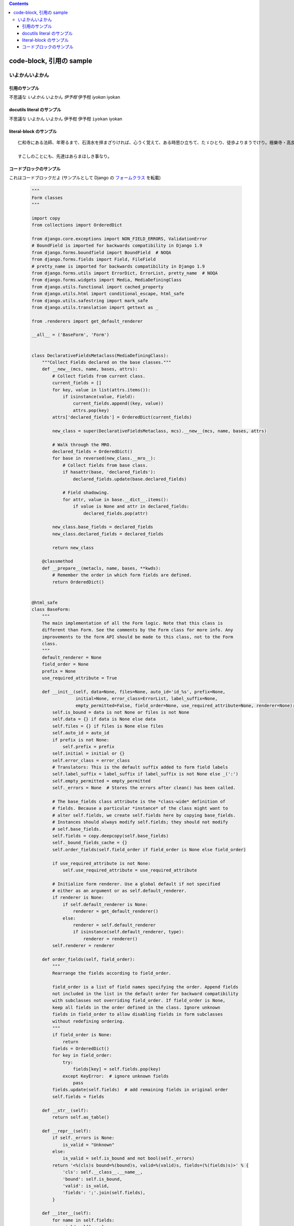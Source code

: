 .. title: code-block, 引用の sample
.. tags: sample
.. date: 2018-05-06
.. slug: index
.. status: published


.. raw:: html

  <details><summary>目次</summary>

.. contents::

.. raw:: html

  </details>


code-block, 引用の sample
=========================

いよかんいよかん
-----------------


引用のサンプル
~~~~~~~~~~~~~~~
不思議な `いよかん` いよかん `伊予柑` 伊予柑 `iyokan` iyokan


docutils literal のサンプル
~~~~~~~~~~~~~~~~~~~~~~~~~~~~~~
不思議な ``いよかん`` いよかん ``伊予柑`` 伊予柑 ``iyokan`` iyokan


literal-block のサンプル
~~~~~~~~~~~~~~~~~~~~~~~~~~~~~~

::

  仁和寺にある法師、年寄るまで、石淸水を拝まざりければ、心うく覚えて、ある時思ひ立ちて、たゞひとり、徒歩よりまうでけり。極樂寺・高良などを拝みて、かばかりと心得て帰りにけり。さて、かたへの人にあひて、「年比思ひつること、果たし侍りぬ。聞きしにも過ぎて、尊くこそおはしけれ。そも、参りたる人ごとに山へ登りしは、何事かありけん、ゆかしかりしかど、神へ参るこそ本意なれと思ひて、山までは見ず」と言ひける。

  すこしのことにも、先達はあらまほしき事なり。


コードブロックのサンプル
~~~~~~~~~~~~~~~~~~~~~~~~~~~~~~
これはコードブロックだよ (サンプルとして Django の `フォームクラス <https://github.com/django/django/blob/master/django/forms/forms.py>`_ を転載)

  .. code-block:: python

      """
      Form classes
      """

      import copy
      from collections import OrderedDict

      from django.core.exceptions import NON_FIELD_ERRORS, ValidationError
      # BoundField is imported for backwards compatibility in Django 1.9
      from django.forms.boundfield import BoundField  # NOQA
      from django.forms.fields import Field, FileField
      # pretty_name is imported for backwards compatibility in Django 1.9
      from django.forms.utils import ErrorDict, ErrorList, pretty_name  # NOQA
      from django.forms.widgets import Media, MediaDefiningClass
      from django.utils.functional import cached_property
      from django.utils.html import conditional_escape, html_safe
      from django.utils.safestring import mark_safe
      from django.utils.translation import gettext as _

      from .renderers import get_default_renderer

      __all__ = ('BaseForm', 'Form')


      class DeclarativeFieldsMetaclass(MediaDefiningClass):
          """Collect Fields declared on the base classes."""
          def __new__(mcs, name, bases, attrs):
              # Collect fields from current class.
              current_fields = []
              for key, value in list(attrs.items()):
                  if isinstance(value, Field):
                      current_fields.append((key, value))
                      attrs.pop(key)
              attrs['declared_fields'] = OrderedDict(current_fields)

              new_class = super(DeclarativeFieldsMetaclass, mcs).__new__(mcs, name, bases, attrs)

              # Walk through the MRO.
              declared_fields = OrderedDict()
              for base in reversed(new_class.__mro__):
                  # Collect fields from base class.
                  if hasattr(base, 'declared_fields'):
                      declared_fields.update(base.declared_fields)

                  # Field shadowing.
                  for attr, value in base.__dict__.items():
                      if value is None and attr in declared_fields:
                          declared_fields.pop(attr)

              new_class.base_fields = declared_fields
              new_class.declared_fields = declared_fields

              return new_class

          @classmethod
          def __prepare__(metacls, name, bases, **kwds):
              # Remember the order in which form fields are defined.
              return OrderedDict()


      @html_safe
      class BaseForm:
          """
          The main implementation of all the Form logic. Note that this class is
          different than Form. See the comments by the Form class for more info. Any
          improvements to the form API should be made to this class, not to the Form
          class.
          """
          default_renderer = None
          field_order = None
          prefix = None
          use_required_attribute = True

          def __init__(self, data=None, files=None, auto_id='id_%s', prefix=None,
                       initial=None, error_class=ErrorList, label_suffix=None,
                       empty_permitted=False, field_order=None, use_required_attribute=None, renderer=None):
              self.is_bound = data is not None or files is not None
              self.data = {} if data is None else data
              self.files = {} if files is None else files
              self.auto_id = auto_id
              if prefix is not None:
                  self.prefix = prefix
              self.initial = initial or {}
              self.error_class = error_class
              # Translators: This is the default suffix added to form field labels
              self.label_suffix = label_suffix if label_suffix is not None else _(':')
              self.empty_permitted = empty_permitted
              self._errors = None  # Stores the errors after clean() has been called.

              # The base_fields class attribute is the *class-wide* definition of
              # fields. Because a particular *instance* of the class might want to
              # alter self.fields, we create self.fields here by copying base_fields.
              # Instances should always modify self.fields; they should not modify
              # self.base_fields.
              self.fields = copy.deepcopy(self.base_fields)
              self._bound_fields_cache = {}
              self.order_fields(self.field_order if field_order is None else field_order)

              if use_required_attribute is not None:
                  self.use_required_attribute = use_required_attribute

              # Initialize form renderer. Use a global default if not specified
              # either as an argument or as self.default_renderer.
              if renderer is None:
                  if self.default_renderer is None:
                      renderer = get_default_renderer()
                  else:
                      renderer = self.default_renderer
                      if isinstance(self.default_renderer, type):
                          renderer = renderer()
              self.renderer = renderer

          def order_fields(self, field_order):
              """
              Rearrange the fields according to field_order.

              field_order is a list of field names specifying the order. Append fields
              not included in the list in the default order for backward compatibility
              with subclasses not overriding field_order. If field_order is None,
              keep all fields in the order defined in the class. Ignore unknown
              fields in field_order to allow disabling fields in form subclasses
              without redefining ordering.
              """
              if field_order is None:
                  return
              fields = OrderedDict()
              for key in field_order:
                  try:
                      fields[key] = self.fields.pop(key)
                  except KeyError:  # ignore unknown fields
                      pass
              fields.update(self.fields)  # add remaining fields in original order
              self.fields = fields

          def __str__(self):
              return self.as_table()

          def __repr__(self):
              if self._errors is None:
                  is_valid = "Unknown"
              else:
                  is_valid = self.is_bound and not bool(self._errors)
              return '<%(cls)s bound=%(bound)s, valid=%(valid)s, fields=(%(fields)s)>' % {
                  'cls': self.__class__.__name__,
                  'bound': self.is_bound,
                  'valid': is_valid,
                  'fields': ';'.join(self.fields),
              }

          def __iter__(self):
              for name in self.fields:
                  yield self[name]

          def __getitem__(self, name):
              """Return a BoundField with the given name."""
              try:
                  field = self.fields[name]
              except KeyError:
                  raise KeyError(
                      "Key '%s' not found in '%s'. Choices are: %s." % (
                          name,
                          self.__class__.__name__,
                          ', '.join(sorted(f for f in self.fields)),
                      )
                  )
              if name not in self._bound_fields_cache:
                  self._bound_fields_cache[name] = field.get_bound_field(self, name)
              return self._bound_fields_cache[name]

          @property
          def errors(self):
              """Return an ErrorDict for the data provided for the form."""
              if self._errors is None:
                  self.full_clean()
              return self._errors

          def is_valid(self):
              """Return True if the form has no errors, or False otherwise."""
              return self.is_bound and not self.errors

          def add_prefix(self, field_name):
              """
              Return the field name with a prefix appended, if this Form has a
              prefix set.

              Subclasses may wish to override.
              """
              return '%s-%s' % (self.prefix, field_name) if self.prefix else field_name

          def add_initial_prefix(self, field_name):
              """Add a 'initial' prefix for checking dynamic initial values."""
              return 'initial-%s' % self.add_prefix(field_name)

          def _html_output(self, normal_row, error_row, row_ender, help_text_html, errors_on_separate_row):
              "Output HTML. Used by as_table(), as_ul(), as_p()."
              top_errors = self.non_field_errors()  # Errors that should be displayed above all fields.
              output, hidden_fields = [], []

              for name, field in self.fields.items():
                  html_class_attr = ''
                  bf = self[name]
                  # Escape and cache in local variable.
                  bf_errors = self.error_class([conditional_escape(error) for error in bf.errors])
                  if bf.is_hidden:
                      if bf_errors:
                          top_errors.extend(
                              [_('(Hidden field %(name)s) %(error)s') % {'name': name, 'error': str(e)}
                               for e in bf_errors])
                      hidden_fields.append(str(bf))
                  else:
                      # Create a 'class="..."' attribute if the row should have any
                      # CSS classes applied.
                      css_classes = bf.css_classes()
                      if css_classes:
                          html_class_attr = ' class="%s"' % css_classes

                      if errors_on_separate_row and bf_errors:
                          output.append(error_row % str(bf_errors))

                      if bf.label:
                          label = conditional_escape(bf.label)
                          label = bf.label_tag(label) or ''
                      else:
                          label = ''

                      if field.help_text:
                          help_text = help_text_html % field.help_text
                      else:
                          help_text = ''

                      output.append(normal_row % {
                          'errors': bf_errors,
                          'label': label,
                          'field': bf,
                          'help_text': help_text,
                          'html_class_attr': html_class_attr,
                          'css_classes': css_classes,
                          'field_name': bf.html_name,
                      })

              if top_errors:
                  output.insert(0, error_row % top_errors)

              if hidden_fields:  # Insert any hidden fields in the last row.
                  str_hidden = ''.join(hidden_fields)
                  if output:
                      last_row = output[-1]
                      # Chop off the trailing row_ender (e.g. '</td></tr>') and
                      # insert the hidden fields.
                      if not last_row.endswith(row_ender):
                          # This can happen in the as_p() case (and possibly others
                          # that users write): if there are only top errors, we may
                          # not be able to conscript the last row for our purposes,
                          # so insert a new, empty row.
                          last_row = (normal_row % {
                              'errors': '',
                              'label': '',
                              'field': '',
                              'help_text': '',
                              'html_class_attr': html_class_attr,
                              'css_classes': '',
                              'field_name': '',
                          })
                          output.append(last_row)
                      output[-1] = last_row[:-len(row_ender)] + str_hidden + row_ender
                  else:
                      # If there aren't any rows in the output, just append the
                      # hidden fields.
                      output.append(str_hidden)
              return mark_safe('\n'.join(output))

          def as_table(self):
              "Return this form rendered as HTML <tr>s -- excluding the <table></table>."
              return self._html_output(
                  normal_row='<tr%(html_class_attr)s><th>%(label)s</th><td>%(errors)s%(field)s%(help_text)s</td></tr>',
                  error_row='<tr><td colspan="2">%s</td></tr>',
                  row_ender='</td></tr>',
                  help_text_html='<br /><span class="helptext">%s</span>',
                  errors_on_separate_row=False)

          def as_ul(self):
              "Return this form rendered as HTML <li>s -- excluding the <ul></ul>."
              return self._html_output(
                  normal_row='<li%(html_class_attr)s>%(errors)s%(label)s %(field)s%(help_text)s</li>',
                  error_row='<li>%s</li>',
                  row_ender='</li>',
                  help_text_html=' <span class="helptext">%s</span>',
                  errors_on_separate_row=False)

          def as_p(self):
              "Return this form rendered as HTML <p>s."
              return self._html_output(
                  normal_row='<p%(html_class_attr)s>%(label)s %(field)s%(help_text)s</p>',
                  error_row='%s',
                  row_ender='</p>',
                  help_text_html=' <span class="helptext">%s</span>',
                  errors_on_separate_row=True)

          def non_field_errors(self):
              """
              Return an ErrorList of errors that aren't associated with a particular
              field -- i.e., from Form.clean(). Return an empty ErrorList if there
              are none.
              """
              return self.errors.get(NON_FIELD_ERRORS, self.error_class(error_class='nonfield'))

          def add_error(self, field, error):
              """
              Update the content of `self._errors`.

              The `field` argument is the name of the field to which the errors
              should be added. If it's None, treat the errors as NON_FIELD_ERRORS.

              The `error` argument can be a single error, a list of errors, or a
              dictionary that maps field names to lists of errors. An "error" can be
              either a simple string or an instance of ValidationError with its
              message attribute set and a "list or dictionary" can be an actual
              `list` or `dict` or an instance of ValidationError with its
              `error_list` or `error_dict` attribute set.

              If `error` is a dictionary, the `field` argument *must* be None and
              errors will be added to the fields that correspond to the keys of the
              dictionary.
              """
              if not isinstance(error, ValidationError):
                  # Normalize to ValidationError and let its constructor
                  # do the hard work of making sense of the input.
                  error = ValidationError(error)

              if hasattr(error, 'error_dict'):
                  if field is not None:
                      raise TypeError(
                          "The argument `field` must be `None` when the `error` "
                          "argument contains errors for multiple fields."
                      )
                  else:
                      error = error.error_dict
              else:
                  error = {field or NON_FIELD_ERRORS: error.error_list}

              for field, error_list in error.items():
                  if field not in self.errors:
                      if field != NON_FIELD_ERRORS and field not in self.fields:
                          raise ValueError(
                              "'%s' has no field named '%s'." % (self.__class__.__name__, field))
                      if field == NON_FIELD_ERRORS:
                          self._errors[field] = self.error_class(error_class='nonfield')
                      else:
                          self._errors[field] = self.error_class()
                  self._errors[field].extend(error_list)
                  if field in self.cleaned_data:
                      del self.cleaned_data[field]

          def has_error(self, field, code=None):
              if code is None:
                  return field in self.errors
              if field in self.errors:
                  for error in self.errors.as_data()[field]:
                      if error.code == code:
                          return True
              return False

          def full_clean(self):
              """
              Clean all of self.data and populate self._errors and self.cleaned_data.
              """
              self._errors = ErrorDict()
              if not self.is_bound:  # Stop further processing.
                  return
              self.cleaned_data = {}
              # If the form is permitted to be empty, and none of the form data has
              # changed from the initial data, short circuit any validation.
              if self.empty_permitted and not self.has_changed():
                  return

              self._clean_fields()
              self._clean_form()
              self._post_clean()

          def _clean_fields(self):
              for name, field in self.fields.items():
                  # value_from_datadict() gets the data from the data dictionaries.
                  # Each widget type knows how to retrieve its own data, because some
                  # widgets split data over several HTML fields.
                  if field.disabled:
                      value = self.get_initial_for_field(field, name)
                  else:
                      value = field.widget.value_from_datadict(self.data, self.files, self.add_prefix(name))
                  try:
                      if isinstance(field, FileField):
                          initial = self.get_initial_for_field(field, name)
                          value = field.clean(value, initial)
                      else:
                          value = field.clean(value)
                      self.cleaned_data[name] = value
                      if hasattr(self, 'clean_%s' % name):
                          value = getattr(self, 'clean_%s' % name)()
                          self.cleaned_data[name] = value
                  except ValidationError as e:
                      self.add_error(name, e)

          def _clean_form(self):
              try:
                  cleaned_data = self.clean()
              except ValidationError as e:
                  self.add_error(None, e)
              else:
                  if cleaned_data is not None:
                      self.cleaned_data = cleaned_data

          def _post_clean(self):
              """
              An internal hook for performing additional cleaning after form cleaning
              is complete. Used for model validation in model forms.
              """
              pass

          def clean(self):
              """
              Hook for doing any extra form-wide cleaning after Field.clean() has been
              called on every field. Any ValidationError raised by this method will
              not be associated with a particular field; it will have a special-case
              association with the field named '__all__'.
              """
              return self.cleaned_data

          def has_changed(self):
              """Return True if data differs from initial."""
              return bool(self.changed_data)

          @cached_property
          def changed_data(self):
              data = []
              for name, field in self.fields.items():
                  prefixed_name = self.add_prefix(name)
                  data_value = field.widget.value_from_datadict(self.data, self.files, prefixed_name)
                  if not field.show_hidden_initial:
                      # Use the BoundField's initial as this is the value passed to
                      # the widget.
                      initial_value = self[name].initial
                  else:
                      initial_prefixed_name = self.add_initial_prefix(name)
                      hidden_widget = field.hidden_widget()
                      try:
                          initial_value = field.to_python(hidden_widget.value_from_datadict(
                              self.data, self.files, initial_prefixed_name))
                      except ValidationError:
                          # Always assume data has changed if validation fails.
                          data.append(name)
                          continue
                  if field.has_changed(initial_value, data_value):
                      data.append(name)
              return data

          @property
          def media(self):
              """Return all media required to render the widgets on this form."""
              media = Media()
              for field in self.fields.values():
                  media = media + field.widget.media
              return media

          def is_multipart(self):
              """
              Return True if the form needs to be multipart-encoded, i.e. it has
              FileInput, or False otherwise.
              """
              for field in self.fields.values():
                  if field.widget.needs_multipart_form:
                      return True
              return False

          def hidden_fields(self):
              """
              Return a list of all the BoundField objects that are hidden fields.
              Useful for manual form layout in templates.
              """
              return [field for field in self if field.is_hidden]

          def visible_fields(self):
              """
              Return a list of BoundField objects that aren't hidden fields.
              The opposite of the hidden_fields() method.
              """
              return [field for field in self if not field.is_hidden]

          def get_initial_for_field(self, field, field_name):
              """
              Return initial data for field on form. Use initial data from the form
              or the field, in that order. Evaluate callable values.
              """
              value = self.initial.get(field_name, field.initial)
              if callable(value):
                  value = value()
              return value


      [ドキュメント]class Form(BaseForm, metaclass=DeclarativeFieldsMetaclass):
          "A collection of Fields, plus their associated data."

          # This is a separate class from BaseForm in order to abstract the way
          # self.fields is specified. This class (Form) is the one that does the
          # fancy metaclass stuff purely for the semantic sugar -- it allows one
          # to define a form using declarative syntax.
          # BaseForm itself has no way of designating self.fields.


